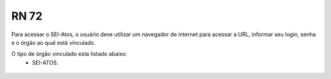 **RN 72**
=========
Para acessar o SEI-Atos, o usuário deve utilizar um navegador de internet para acessar a URL, informar seu login, senha e o órgão ao qual está vinculado.

O tipo de órgão vinculado esta listado abaixo:
 - SEI-ATOS.

.. figure:: AcessoSistema.png

